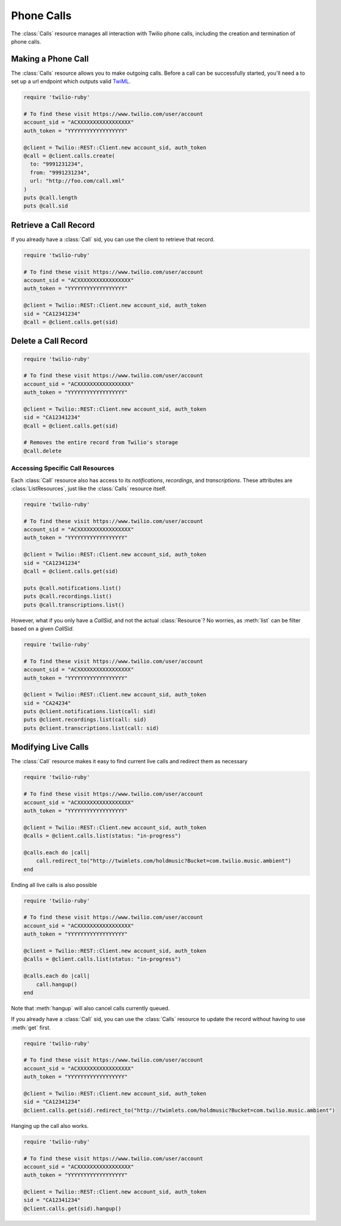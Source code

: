 .. module:: twilio.rest
.. _phone-calls:

=====================
Phone Calls
=====================

The :class:`Calls` resource manages all interaction with Twilio phone calls,
including the creation and termination of phone calls.


Making a Phone Call
-------------------

The :class:`Calls` resource allows you to make outgoing calls. Before a call
can be successfully started, you'll need a to set up a url endpoint which
outputs valid `TwiML <http://www.twilio.com/docs/api/twiml/>`_.

.. code-block:: ruby

    require 'twilio-ruby'

    # To find these visit https://www.twilio.com/user/account
    account_sid = "ACXXXXXXXXXXXXXXXXX"
    auth_token = "YYYYYYYYYYYYYYYYYY"

    @client = Twilio::REST::Client.new account_sid, auth_token
    @call = @client.calls.create(
      to: "9991231234",
      from: "9991231234",
      url: "http://foo.com/call.xml"
    )
    puts @call.length
    puts @call.sid


Retrieve a Call Record
-------------------------

If you already have a :class:`Call` sid,
you can use the client to retrieve that record.

.. code-block:: ruby

    require 'twilio-ruby'

    # To find these visit https://www.twilio.com/user/account
    account_sid = "ACXXXXXXXXXXXXXXXXX"
    auth_token = "YYYYYYYYYYYYYYYYYY"

    @client = Twilio::REST::Client.new account_sid, auth_token
    sid = "CA12341234"
    @call = @client.calls.get(sid)

Delete a Call Record
--------------------

.. code-block:: ruby

    require 'twilio-ruby'

    # To find these visit https://www.twilio.com/user/account
    account_sid = "ACXXXXXXXXXXXXXXXXX"
    auth_token = "YYYYYYYYYYYYYYYYYY"

    @client = Twilio::REST::Client.new account_sid, auth_token
    sid = "CA12341234"
    @call = @client.calls.get(sid)

    # Removes the entire record from Twilio's storage
    @call.delete

Accessing Specific Call Resources
~~~~~~~~~~~~~~~~~~~~~~~~~~~~~~~~~

Each :class:`Call` resource also has access to its `notifications`,
`recordings`, and `transcriptions`.
These attributes are :class:`ListResources`,
just like the :class:`Calls` resource itself.

.. code-block:: ruby

    require 'twilio-ruby'

    # To find these visit https://www.twilio.com/user/account
    account_sid = "ACXXXXXXXXXXXXXXXXX"
    auth_token = "YYYYYYYYYYYYYYYYYY"

    @client = Twilio::REST::Client.new account_sid, auth_token
    sid = "CA12341234"
    @call = @client.calls.get(sid)

    puts @call.notifications.list()
    puts @call.recordings.list()
    puts @call.transcriptions.list()

However, what if you only have a `CallSid`, and not the actual
:class:`Resource`? No worries, as :meth:`list` can be filter based on a given
`CallSid`.

.. code-block:: ruby

    require 'twilio-ruby'

    # To find these visit https://www.twilio.com/user/account
    account_sid = "ACXXXXXXXXXXXXXXXXX"
    auth_token = "YYYYYYYYYYYYYYYYYY"

    @client = Twilio::REST::Client.new account_sid, auth_token
    sid = "CA24234"
    puts @client.notifications.list(call: sid)
    puts @client.recordings.list(call: sid)
    puts @client.transcriptions.list(call: sid)


Modifying Live Calls
--------------------

The :class:`Call` resource makes it easy to find current live calls and
redirect them as necessary

.. code-block:: ruby

    require 'twilio-ruby'

    # To find these visit https://www.twilio.com/user/account
    account_sid = "ACXXXXXXXXXXXXXXXXX"
    auth_token = "YYYYYYYYYYYYYYYYYY"

    @client = Twilio::REST::Client.new account_sid, auth_token
    @calls = @client.calls.list(status: "in-progress")

    @calls.each do |call|
        call.redirect_to("http://twimlets.com/holdmusic?Bucket=com.twilio.music.ambient")
    end


Ending all live calls is also possible

.. code-block:: ruby

    require 'twilio-ruby'

    # To find these visit https://www.twilio.com/user/account
    account_sid = "ACXXXXXXXXXXXXXXXXX"
    auth_token = "YYYYYYYYYYYYYYYYYY"

    @client = Twilio::REST::Client.new account_sid, auth_token
    @calls = @client.calls.list(status: "in-progress")

    @calls.each do |call|
        call.hangup()
    end

Note that :meth:`hangup` will also cancel calls currently queued.

If you already have a :class:`Call` sid, you can use the :class:`Calls`
resource to update the record without having to use :meth:`get` first.

.. code-block:: ruby

    require 'twilio-ruby'

    # To find these visit https://www.twilio.com/user/account
    account_sid = "ACXXXXXXXXXXXXXXXXX"
    auth_token = "YYYYYYYYYYYYYYYYYY"

    @client = Twilio::REST::Client.new account_sid, auth_token
    sid = "CA12341234"
    @client.calls.get(sid).redirect_to("http://twimlets.com/holdmusic?Bucket=com.twilio.music.ambient")

Hanging up the call also works.

.. code-block:: ruby

    require 'twilio-ruby'

    # To find these visit https://www.twilio.com/user/account
    account_sid = "ACXXXXXXXXXXXXXXXXX"
    auth_token = "YYYYYYYYYYYYYYYYYY"

    @client = Twilio::REST::Client.new account_sid, auth_token
    sid = "CA12341234"
    @client.calls.get(sid).hangup()

